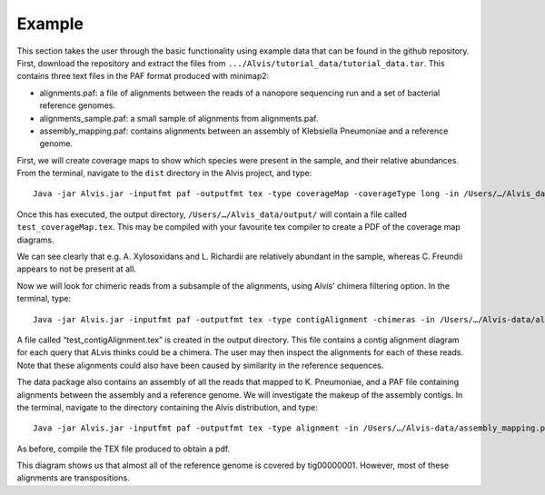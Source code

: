 Example
=================

This section takes the user through the basic functionality using example data that can be found in the github repository. First, download the repository and extract the files from ``.../Alvis/tutorial_data/tutorial_data.tar``. This contains three text files in the PAF format produced with minimap2:

- alignments.paf: a file of alignments between the reads of a nanopore sequencing run and a set of bacterial reference genomes.
- alignments_sample.paf: a small sample of alignments from alignments.paf.
- assembly_mapping.paf: contains alignments between an assembly of Klebsiella Pneumoniae and a reference genome.

First, we will create coverage maps to show which species were present in the sample, and their relative abundances.  From the terminal, navigate to the ``dist`` directory in the Alvis project, and type::

	Java -jar Alvis.jar -inputfmt paf -outputfmt tex -type coverageMap -coverageType long -in /Users/…/Alvis_data/alignments.paf -outdir /Users/…/Alvis_data/output/ -out test

Once this has executed, the output directory, ``/Users/…/Alvis_data/output/`` will contain a file called ``test_coverageMap.tex``. This may be compiled with your favourite tex compiler to create a PDF of the coverage map diagrams.

.. image:: images/coverage_map_tutorial.png

We can see clearly that e.g. A. Xylosoxidans and L. Richardii are relatively abundant in the sample, whereas C. Freundii appears to not be present at all.

Now we will look for chimeric reads from a subsample of the alignments, using Alvis' chimera filtering option. In the terminal, type::

	Java -jar Alvis.jar -inputfmt paf -outputfmt tex -type contigAlignment -chimeras -in /Users/…/Alvis-data/alignments_sample.paf  -outdir /Users/…/Alvis-data/output/ -out test

A file called “test_contigAlignment.tex” is created in the output directory. This file contains a contig alignment diagram for each query that ALvis thinks could be a chimera. The user may then inspect the alignments for each of these reads. Note that these alignments could also have been caused by similarity in the reference sequences.

.. image:: images/chimeras_tutorial.png

The data package also contains an assembly of all the reads that mapped to K. Pneumoniae, and a PAF file containing alignments between the assembly and a reference genome. We will investigate the makeup of the assembly contigs. In the terminal, navigate to the directory containing the Alvis distribution, and type::

	Java -jar Alvis.jar -inputfmt paf -outputfmt tex -type alignment -in /Users/…/Alvis-data/assembly_mapping.paf  -outdir /Users/…/Alvis-data/output/ -out test -filter

As before, compile the TEX file produced to obtain a pdf.

.. image:: images/alignment_tutorial.png

This diagram shows us that almost all of the reference genome is covered by tig00000001. However, most of these alignments are transpositions.

